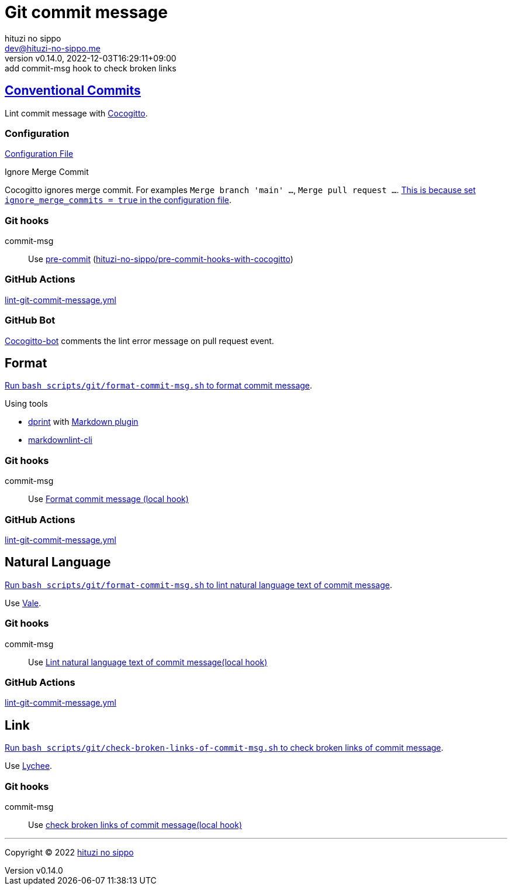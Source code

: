 = Git commit message
:author: hituzi no sippo
:email: dev@hituzi-no-sippo.me
:revnumber: v0.14.0
:revdate: 2022-12-03T16:29:11+09:00
:revremark: add commit-msg hook to check broken links
:description: Git commit message tools
:copyright: Copyright (C) 2022 {author}
// Custom Attributes
:creation_date: 2022-07-11T15:36:50+09:00
:github_url: https://github.com
:root_directory: ../../..
:script_directory: scripts/git
:pre_commit_config_file: {root_directory}/.pre-commit-config.yaml

:conventional_commits_link: link:https://www.conventionalcommits.org[Conventional Commits^]
== {conventional_commits_link}

:cocogitto_url: https://docs.cocogitto.io
Lint commit message with link:{cocogitto_url}[Cocogitto^].

:cocogitto_documentation_url: https://docs.cocogitto.io/guide
=== Configuration

link:{root_directory}/cog.toml[Configuration File^]

.Ignore Merge Commit
Cocogitto ignores merge commit.
For examples `Merge branch 'main' ...`, `Merge pull request ...`.
link:{cocogitto_documentation_url}#deal-with-merge-commits[
This is because set `ignore_merge_commits = true` in the configuration file^].

=== Git hooks

:repository_url_of_pre_commit_with_cocogitto: hituzi-no-sippo/pre-commit-hooks-with-cocogitto
:pre_commit_with_cocogitto_link: link:{github_url}/{repository_url_of_pre_commit_with_cocogitto}[{repository_url_of_pre_commit_with_cocogitto}^]
commit-msg::
  Use link:{pre_commit_config_file}#:~:text=repo%3A%20https%3A%2F/github.com/hituzi%2Dno%2Dsippo/pre%2Dcommit%2Dhooks%2Dwith%2Dcocogitto[
  pre-commit^] ({pre_commit_with_cocogitto_link})

=== GitHub Actions

:filename: lint-git-commit-message.yml
link:{root_directory}/.github/workflows/{filename}[{filename}^]

=== GitHub Bot

link:https://github.com/apps/cocogitto-bot[
Cocogitto-bot^] comments the lint error message on pull request event.

== Format

:format_commit_msg_path: {script_directory}/format-commit-msg.sh
link:{root_directory}/{format_commit_msg_path}[
Run `bash {format_commit_msg_path}` to format commit message^].

.Using tools
:dprint_url: https://dprint.dev
:dprint_link: link:{dprint_url}[dprint^]
:markdown_plugin_link: link:{dprint_url}/plugins/markdown[Markdown plugin^]
:markdownlint_cli_link: link:{github_url}/igorshubovych/markdownlint-cli[markdownlint-cli^]
* {dprint_link} with {markdown_plugin_link}
* {markdownlint_cli_link}

=== Git hooks

commit-msg::
  Use link:{pre_commit_config_file}#:~:text=id%3A%20format%2Dcommit%2Dmsg[
  Format commit message (local hook)^]

=== GitHub Actions

link:{root_directory}/.github/workflows/{filename}[{filename}^]


== Natural Language

:lint_natural_language_text_path: {script_directory}/format-commit-msg.sh
link:{root_directory}/{lint_natural_language_text_path}[
Run `bash {lint_natural_language_text_path}` to
lint natural language text of commit message^].

Use link:https://vale.sh[Vale^].

=== Git hooks

commit-msg::
  Use link:{pre_commit_config_file}#:~:text=id%3A%20lint%2Dnatural%2Dlanguage%2Dtext%2Dof%2Dcommit%2Dmsg[
  Lint natural language text of commit message(local hook)^]

=== GitHub Actions

link:{root_directory}/.github/workflows/{filename}[{filename}^]


== Link

:check_broken_links_path: {script_directory}/check-broken-links-of-commit-msg.sh
link:{root_directory}/{check_broken_links_path}[
Run `bash {check_broken_links_path}` to
check broken links of commit message^].

Use link:https://lychee.cli.rs[Lychee^].

=== Git hooks

commit-msg::
  Use link:{pre_commit_config_file}#:~:text=id%3A%20check%2Dbroken%2Dlinks%2D%2Dof%2Dcommit%2Dmsg[
  check broken links of commit message(local hook)^]


'''

:author_link: link:https://github.com/hituzi-no-sippo[{author}^]
Copyright (C) 2022 {author_link}

